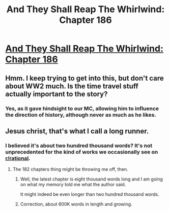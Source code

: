 #+TITLE: And They Shall Reap The Whirlwind: Chapter 186

* [[http://otherhistory.proboards.com/post/5628/thread][And They Shall Reap The Whirlwind: Chapter 186]]
:PROPERTIES:
:Author: hackerkiba
:Score: 2
:DateUnix: 1459859135.0
:DateShort: 2016-Apr-05
:END:

** Hmm. I keep trying to get into this, but don't care about WW2 much. Is the time travel stuff actually important to the story?
:PROPERTIES:
:Author: nolrai
:Score: 2
:DateUnix: 1460397177.0
:DateShort: 2016-Apr-11
:END:

*** Yes, as it gave hindsight to our MC, allowing him to influence the direction of history, although never as much as he likes.
:PROPERTIES:
:Author: hackerkiba
:Score: 2
:DateUnix: 1460402628.0
:DateShort: 2016-Apr-11
:END:


** Jesus christ, that's what I call a long runner.
:PROPERTIES:
:Author: GaBeRockKing
:Score: 1
:DateUnix: 1459921768.0
:DateShort: 2016-Apr-06
:END:

*** I believed it's about two hundred thousand words? It's not unprecedented for the kind of works we occasionally see on [[/r/rational][r/rational]].
:PROPERTIES:
:Author: hackerkiba
:Score: 1
:DateUnix: 1459978851.0
:DateShort: 2016-Apr-07
:END:

**** The 182 chapters thing might be throwing me off, then.
:PROPERTIES:
:Author: GaBeRockKing
:Score: 1
:DateUnix: 1460000377.0
:DateShort: 2016-Apr-07
:END:

***** Well, the latest chapter is eight thousand words long and I am going on what my memory told me what the author said.

It might indeed be even longer than two hundred thousand words.
:PROPERTIES:
:Author: hackerkiba
:Score: 1
:DateUnix: 1460040273.0
:DateShort: 2016-Apr-07
:END:


***** Correction, about 600K words in length and growing.
:PROPERTIES:
:Author: hackerkiba
:Score: 1
:DateUnix: 1460206101.0
:DateShort: 2016-Apr-09
:END:
